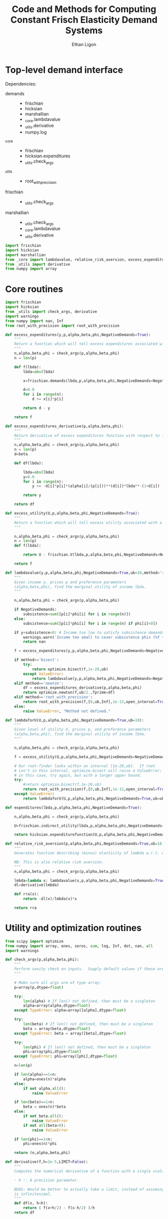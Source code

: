 :SETUP:
#+TITLE: Code and Methods for Computing Constant Frisch Elasticity Demand Systems
#+AUTHOR: Ethan Ligon
#+OPTIONS: toc:nil
#+PROPERTY: header-args:python :results output :noweb no-export :exports code :comments link :prologue (format "# Tangled on %s" (current-time-string))
#+LATEX_HEADER: \renewcommand{\vec}[1]{\boldsymbol{#1}}
#+LATEX_HEADER: \newcommand{\T}{\top}
#+LATEX_HEADER: \newcommand{\E}{\ensuremath{\mbox{E}}}
#+LATEX_HEADER: \newcommand{\R}{\ensuremath{\mathbb{R}}}
#+LATEX_HEADER: \newcommand{\Cov}{\ensuremath{\mbox{Cov}}}
#+LATEX_HEADER: \newcommand{\Eq}[1]{(\ref{eq:#1})}
#+LATEX_HEADER: \newcommand{\Fig}[1]{Figure \ref{fig:#1}} \newcommand{\Tab}[1]{Table \ref{tab:#1}}
#+LATEX_HEADER: \addbibresource{main.bib}\renewcommand{\refname}{}
#+LATEX_HEADER: \addbibresource{ligon.bib}
#+LATEX_HEADER: \usepackage{stringstrings}\renewcommand{\cite}[1]{\caselower[q]{#1}\citet{\thestring}}
:END:

* Top-level demand interface

Dependencies:
 - demands ::
     - frischian
     - hicksian
     - marshallian
     - _core.lambdavalue
     - _utils.derivative
     - numpy.log
 - _core :: 
     - frischian 
     - hicksian.expenditures 
     - _utils.check_args
 - _utils ::
     - root_with_precision
 - frischian ::
     - _utils.check_args
 - marshallian ::
     - _utils.check_args
     - _core.lambdavalue
     - _utils.derivative

#+name: demands
#+BEGIN_SRC python :tangle ../cfe/demands.py
import frischian
import hicksian
import marshallian
from _core import lambdavalue, relative_risk_aversion, excess_expenditures, excess_expenditures_derivative, excess_utility, lambdaforU, expenditures
from _utils import derivative
from numpy import array
#+END_SRC
   
* Core routines
#+name: demand_core
#+BEGIN_SRC python :tangle ../cfe/_core.py
  import frischian
  import hicksian
  from _utils import check_args, derivative
  import warnings
  from numpy import nan, Inf
  from root_with_precision import root_with_precision

  def excess_expenditures(y,p,alpha,beta,phi,NegativeDemands=True):
      """
      Return a function which will tell excess expenditures associated with a lambda.
      """
      n,alpha,beta,phi = check_args(p,alpha,beta,phi)
      n = len(p)

      def f(lbda):
          lbda=abs(lbda)

          x=frischian.demands(lbda,p,alpha,beta,phi,NegativeDemands=NegativeDemands)

          d=0.0
          for i in range(n):
              d += x[i]*p[i]

          return d - y

      return f

  def excess_expenditures_derivative(p,alpha,beta,phi):
      """
      Return derivative of excess expenditures function with respect to lambda
      """
      n,alpha,beta,phi = check_args(p,alpha,beta,phi)
      n = len(p)
      d=beta

      def df(lbda):

          lbda=abs(lbda)
          y=0.0
          for i in range(n):
              y += -d[i]*p[i]*(alpha[i]/(p[i]))**(d[i])*lbda**-(1+d[i])

          return y 

      return df

  def excess_utility(U,p,alpha,beta,phi,NegativeDemands=True):
      """
      Return a function which will tell excess utility associated with a lambda.
      """

      n,alpha,beta,phi = check_args(p,alpha,beta,phi)
      n = len(p)
      def f(lbda):

          return U - frischian.V(lbda,p,alpha,beta,phi,NegativeDemands=NegativeDemands)

      return f

  def lambdavalue(y,p,alpha,beta,phi,NegativeDemands=True,ub=10,method='root_with_precision'):
      """
      Given income y, prices p and preference parameters
      (alpha,beta,phi), find the marginal utility of income lbda.
      """

      n,alpha,beta,phi = check_args(p,alpha,beta,phi)

      if NegativeDemands:
          subsistence=sum([p[i]*phi[i] for i in range(n)])
      else:
          subsistence=sum([p[i]*phi[i] for i in range(n) if phi[i]<0])
      
      if y+subsistence<0: # Income too low to satisfy subsistence demands
          warnings.warn('Income too small to cover subsistence phis (%f < %f)' % (y,subsistence))
          return nan

      f = excess_expenditures(y,p,alpha,beta,phi,NegativeDemands=NegativeDemands)

      if method=='bisect':
          try:
              return optimize.bisect(f,1e-20,ub)
          except ValueError:
              return lambdavalue(y,p,alpha,beta,phi,NegativeDemands=NegativeDemands,ub=ub*2.0)
      elif method=='newton':
          df = excess_expenditures_derivative(p,alpha,beta,phi)
          return optimize.newton(f,ub/2.,fprime=df)
      elif method=='root_with_precision':
          return root_with_precision(f,[0,ub,Inf],1e-13,open_interval=True)
      else:
          raise ValueError, "Method not defined."

  def lambdaforU(U,p,alpha,beta,phi,NegativeDemands=True,ub=10):
      """
      Given level of utility U, prices p, and preference parameters
      (alpha,beta,phi), find the marginal utility of income lbda.
      """

      n,alpha,beta,phi = check_args(p,alpha,beta,phi)

      f = excess_utility(U,p,alpha,beta,phi,NegativeDemands=NegativeDemands)

      # Our root-finder looks within an interval [1e-20,ub].  If root
      # isn't in this interval, optimize.bisect will raise a ValueError;
      # in this case, try again, but with a larger upper bound.
      try:
          #return optimize.bisect(f,1e-20,ub)
          return root_with_precision(f,[0,ub,Inf],1e-12,open_interval=True)
      except ValueError:
          return lambdaforU(U,p,alpha,beta,phi,NegativeDemands=True,ub=ub*2.0)

  def expenditures(lbda,p,alpha,beta,phi,NegativeDemands=True):

      n,alpha,beta,phi = check_args(p,alpha,beta,phi)

      U=frischian.indirect_utility(lbda,p,alpha,beta,phi,NegativeDemands=NegativeDemands)

      return hicksian.expenditurefunction(U,p,alpha,beta,phi,NegativeDemands=NegativeDemands)

  def relative_risk_aversion(p,alpha,beta,phi,NegativeDemands=True,ub=10,method='root_with_precision'):
      """
      Generates function describing (minus) elasticity of lambda w.r.t. expenditures x.

      NB: This is also relative risk aversion.
      """
      n,alpha,beta,phi = check_args(p,alpha,beta,phi)

      lmbda=lambda x: lambdavalue(x,p,alpha,beta,phi,NegativeDemands=True,ub=10,method='root_with_precision')
      dl=derivative(lmbda)

      def rra(x):
          return -dl(x)/lmbda(x)*x

      return rra
#+END_SRC

* Utility and optimization routines
#+name: demand_utils
#+BEGIN_SRC python :tangle ../cfe/_utils.py
from scipy import optimize 
from numpy import array, ones, zeros, sum, log, Inf, dot, nan, all
import warnings

def check_args(p,alpha,beta,phi):
    """
    Perform sanity check on inputs.  Supply default values if these are missing.
    """

    # Make sure all args are of type array:
    p=array(p,dtype=float)

    try: 
        len(alpha) # If len() not defined, then must be a singleton
        alpha=array(alpha,dtype=float)
    except TypeError: alpha=array([alpha],dtype=float)

    try:
        len(beta) # If len() not defined, then must be a singleton
        beta = array(beta,dtype=float)
    except TypeError: beta = array([beta],dtype=float)

    try:
        len(phi) # If len() not defined, then must be a singleton
        phi=array(phi,dtype=float)
    except TypeError: phi=array([phi],dtype=float)

    n=len(p)

    if len(alpha)==1<n:
        alpha=ones(n)*alpha
    else:
        if not alpha.all():
            raise ValueError

    if len(beta)==1<n:
        beta = ones(n)*beta
    else:
        if not beta.all():
            raise ValueError
        if not all(beta>0):
            raise ValueError
    
    if len(phi)==1<n:
        phi=ones(n)*phi

    return (n,alpha,beta,phi)

def derivative(f,h=2e-5,LIMIT=False):
    """
    Computes the numerical derivative of a function with a single scalar argument.

    - h :: A precision parameter.  

    BUGS: Would be better to actually take a limit, instead of assuming that h 
    is infinitesimal.  
    """
    def df(x, h=h):
        return ( f(x+h/2) - f(x-h/2) )/h
    return df
#+END_SRC

* Frischian demand interface
#+name: frischian
#+BEGIN_SRC python :tangle ../cfe/frischian.py 
from _utils import check_args
from numpy import log

def demands(lbda,p,alpha,beta,phi,NegativeDemands=True):
    """
    Given marginal utility of income lbda and prices, 
    returns a list of $n$ quantities demanded, conditional on 
    preference parameters (alpha,beta,phi).
    """
    n,alpha,beta,phi = check_args(p,alpha,beta,phi)

    x=[((alpha[i]/(p[i]*lbda))**beta[i] - phi[i]) for i in range(n)]

    if not NegativeDemands:
        x=[max(x[i],0.) for i in range(n)]        

    return x

def indirect_utility(lbda,p,alpha,beta,phi,NegativeDemands=True):
    """
    Returns value of Frisch Indirect Utility function
    evaluated at (lbda,p) given preference parameters (alpha,beta,phi).
    """
    n,alpha,beta,phi = check_args(p,alpha,beta,phi)

    x=demands(lbda,p,alpha,beta,phi,NegativeDemands=NegativeDemands)

    U=0
    for i in range(n):
        if beta[i]==1:
            U += alpha[i]*log(x[i]+phi[i])
        else:
            U += alpha[i]*((x[i]+phi[i])**(1-1./beta[i])-1)*beta[i]/(beta[i]-1)

    return U

V = indirect_utility 


#+END_SRC

* Marshallian demand interface
#+name: marshallian
#+BEGIN_SRC python :tangle ../cfe/marshallian.py 
import frischian
from _core import lambdavalue
from _utils import check_args, derivative
from numpy import array

def demands(y,p,alpha,beta,phi,NegativeDemands=True):

    n,alpha,beta,phi = check_args(p,alpha,beta,phi)

    lbda=lambdavalue(y,p,alpha,beta,phi,NegativeDemands=NegativeDemands)

    return frischian.demands(lbda,p,alpha,beta,phi,NegativeDemands=NegativeDemands)


def indirect_utility(y,p,alpha,beta,phi,NegativeDemands=True):
    """
    Returns utils associated with income y and prices p.
    """

    n,alpha,beta,phi = check_args(p,alpha,beta,phi)

    lbda=lambdavalue(y,p,alpha,beta,phi,NegativeDemands=NegativeDemands)

    return frischian.V(lbda,p,alpha,beta,phi,NegativeDemands=NegativeDemands)

V = indirect_utility

def expenditures(y,p,alpha,beta,phi,NegativeDemands=True):

    n,alpha,beta,phi = check_args(p,alpha,beta,phi)
    
    x=demands(y,p,alpha,beta,phi,NegativeDemands=NegativeDemands)

    px=array([p[i]*x[i] for i in range(n)])

    try:
        assert abs(sum(px) - y) < 0.001
    except AssertionError: # Call to all debugging
        lambdavalue(y,p,alpha,beta,phi,NegativeDemands=NegativeDemands)        
    
    return px

def budgetshares(y,p,alpha,beta,phi,NegativeDemands=True):
    
    n,alpha,beta,phi = check_args(p,alpha,beta,phi)
    
    x=expenditures(y,p,alpha,beta,phi,NegativeDemands=NegativeDemands)

    w=array([x[i]/y for i in range(n)])

    assert abs(sum(w)-1)<0.001
    
    return w

def share_income_elasticity(y,p,alpha,beta,phi,NegativeDemands=True):
    """
    Expenditure-share elasticity with respect to total expenditures.
    """

    n,alpha,beta,phi = check_args(p,alpha,beta,phi)

    def w(xbar):
        return budgetshares(xbar,p,alpha,beta,phi,NegativeDemands=NegativeDemands)

    dw=derivative(w)

    return [dw(y)[i]*(y/w(y)[i]) for i in range(n)]

def income_elasticity(y,p,alpha,beta,phi,NegativeDemands=True):

    return array(share_income_elasticity(y,p,alpha,beta,phi,NegativeDemands=NegativeDemands))+1.0

#+END_SRC

* Hicksian demand interface
#+name: hicksian
#+BEGIN_SRC python :tangle ../cfe/hicksian.py 
import frischian
from _utils import check_args
from _core import lambdaforU
from numpy import array

def expenditurefunction(U,p,alpha,beta,phi,NegativeDemands=True):

    n,alpha,beta,phi = check_args(p,alpha,beta,phi)

    x=demands(U,p,alpha,beta,phi,NegativeDemands=NegativeDemands)

    return sum(array([p[i]*x[i] for i in range(n)]))

def demands(U,p,alpha,beta,phi,NegativeDemands=True):

    n,alpha,beta,phi = check_args(p,alpha,beta,phi)
    lbda=lambdaforU(U,p,alpha,beta,phi,NegativeDemands=NegativeDemands)

    return frischian.demands(lbda,p,alpha,beta,phi,NegativeDemands=NegativeDemands)

def budgetshares(U,p,alpha,beta,phi,NegativeDemands=True):

    n,alpha,beta,phi = check_args(p,alpha,beta,phi)
    
    h=demands(U,p,alpha,beta,phi,NegativeDemands=NegativeDemands)
    y=expenditurefunction(U,p,alpha,beta,phi,NegativeDemands=NegativeDemands)

    return array([p[i]*h[i]/y for i in range(n)])
#+END_SRC    
    
#+name: main
#+BEGIN_SRC python :tangle ../cfe/demands.py 
def main(y,p,alpha,beta,phi,NegativeDemands=True):

    n=len(p)
    print 'lambda=%f' % lambdavalue(y,p,alpha,beta,phi,NegativeDemands=NegativeDemands)
    print 'budget shares '+'%6.5f\t'*n % tuple(marshallian.budgetshares(y,p,alpha,beta,phi,NegativeDemands=NegativeDemands))
    print 'share income elasticities '+'%6.5f\t'*n % tuple(marshallian.share_income_elasticity(y,p,alpha,beta,phi,NegativeDemands=NegativeDemands))
    print 'indirect utility=%f' % marshallian.indirect_utility(y,p,alpha,beta,phi,NegativeDemands=NegativeDemands)
    
    # Here's a test of the connections between different demand
    # representations:
    print "Testing identity relating expenditures and indirect utility...",
    V=marshallian.indirect_utility(y,p,alpha,beta,phi,NegativeDemands=NegativeDemands)
    X=hicksian.expenditurefunction(V,p,alpha,beta,phi,NegativeDemands=NegativeDemands)
    assert abs(y-X)<1e-6
    print "passed."
    
    def V(xbar):
        return marshallian.indirect_utility(xbar,p,alpha,beta,phi,NegativeDemands=NegativeDemands)

    dV=derivative(V)

    tol=1e-6

    try:
        print "Evaluating lambda-V'...",
        lbda=lambdavalue(y,p,alpha,beta,phi,NegativeDemands=NegativeDemands)
        assert abs(dV(y)-lbda)<tol
        print "within tolerance %f" % tol
    except AssertionError:
        print "dV=%f; lambda=%f" % (dV(y),lbda)

if __name__=="__main__":
    print "Single good; negative phi"
    main(3.,[1],[1],[1],[-2.],NegativeDemands=False)

    print "Passed."
    print

    print "Two goods; phis of different signs; no negative demands"
    main(3,[1]*2,[1]*2,[1]*2,[2,-2.],NegativeDemands=False)

    print "Passed."
    print

    print "Two goods; phis of different signs; negative demands allowed"
    main(3,[1]*2,[1]*2,[1]*2,[2,-2.],NegativeDemands=True)

    print "Passed."
    print

    y=6
    p=array([10.0,15.0])
    alpha=array([0.25,0.75])
    beta=array([1./2,2.])
    phi=array([-.1,0.0])

    main(y,p,alpha,beta,phi)
#+END_SRC    
